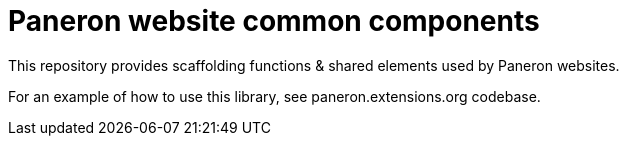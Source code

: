 = Paneron website common components

This repository provides scaffolding functions & shared elements used by Paneron websites.

For an example of how to use this library, see paneron.extensions.org codebase.
